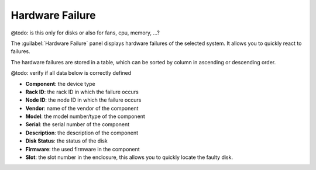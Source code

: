 .. _hw_failure:

Hardware Failure
================

@todo: is this only for disks or also for fans, cpu, memory, ...?

The :guilabel:`Hardware Failure` panel displays hardware failures of the selected system. It allows you 
to quickly react to failures.

The hardware failures are stored in a table, which can be sorted by column in ascending or descending
order.

@todo: verify if all data below is correctly defined

* **Component**: the device type 
* **Rack ID**: the rack ID in which the failure occurs
* **Node ID**: the node ID in which the failure occurs
* **Vendor**: name of the vendor of the component 
* **Model**: the model number/type of the component
* **Serial**: the serial number of the component
* **Description**: the description of the component
* **Disk Status**: the status of the disk
* **Firmware**: the used firmware in the component
* **Slot**: the slot number in the enclosure, this allows you to quickly locate the faulty disk.

